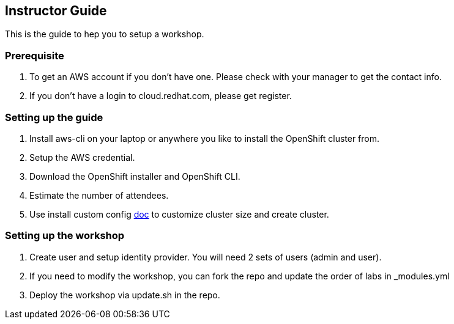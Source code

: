 [[instructor-guide]]

== Instructor Guide

This is the guide to hep you to setup a workshop.

=== Prerequisite

1. To get an AWS account if you don't have one. Please check with your manager to get the contact info.
2. If you don't have a login to cloud.redhat.com, please get register. 

=== Setting up the guide

1. Install aws-cli on your laptop or anywhere you like to install the OpenShift cluster from.
2. Setup the AWS credential.
3. Download the OpenShift installer and OpenShift CLI.
4. Estimate the number of attendees.
5. Use install custom config link:#install-ocp-custom-config.adoc[doc] to customize cluster size and create cluster.

=== Setting up the workshop

1. Create user and setup identity provider. You will need 2 sets of users (admin and user).
2. If you need to modify the workshop, you can fork the repo and update the order of labs in _modules.yml
3. Deploy the workshop via update.sh in the repo.
